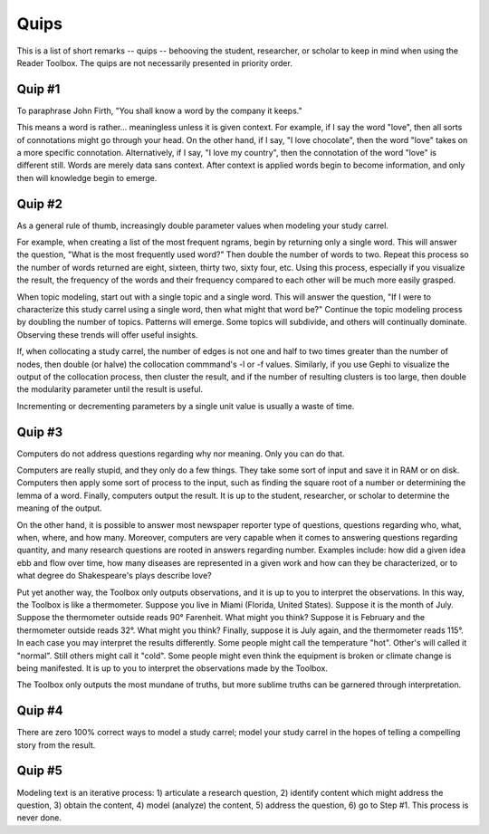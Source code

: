 
Quips
=====

This is a list of short remarks -- quips -- behooving the student, researcher, or scholar to keep in mind when using the Reader Toolbox. The quips are not necessarily presented in priority order.


Quip #1
-------

To paraphrase John Firth, "You shall know a word by the company it keeps."

This means a word is rather... meaningless unless it is given context. For example, if I say the word "love", then all sorts of connotations might go through your head. On the other hand, if I say, "I love chocolate", then the word "love" takes on a more specific connotation. Alternatively, if I say, "I love my country", then the connotation of the word "love" is different still. Words are merely data sans context. After context is applied words begin to become information, and only then will knowledge begin to emerge.


Quip #2
-------

As a general rule of thumb, increasingly double parameter values when modeling your study carrel. 

For example, when creating a list of the most frequent ngrams, begin by returning only a single word. This will answer the question, "What is the most frequently used word?" Then double the number of words to two. Repeat this process so the number of words returned are eight, sixteen, thirty two, sixty four, etc. Using this process, especially if you visualize the result, the frequency of the words and their frequency compared to each other will be much more easily grasped.

When topic modeling, start out with a single topic and a single word. This will answer the question, "If I were to characterize this study carrel using a single word, then what might that word be?" Continue the topic modeling process by doubling the number of topics. Patterns will emerge. Some topics will subdivide, and others will continually dominate. Observing these trends will offer useful insights. 

If, when collocating a study carrel, the number of edges is not one and half to two times greater than the number of nodes, then double (or halve) the collocation commmand's -l or -f values. Similarly, if you use Gephi to visualize the output of the collocation process, then cluster the result, and if the number of resulting clusters is too large, then double the modularity parameter until the result is useful.

Incrementing or decrementing parameters by a single unit value is usually a waste of time. 


Quip #3
-------

Computers do not address questions regarding why nor meaning. Only you can do that.

Computers are really stupid, and they only do a few things. They take some sort of input and save it in RAM or on disk. Computers then apply some sort of process to the input, such as finding the square root of a number or determining the lemma of a word. Finally, computers output the result. It is up to the student, researcher, or scholar to determine the meaning of the output.

On the other hand, it is possible to answer most newspaper reporter type of questions, questions regarding who, what, when, where, and how many. Moreover, computers are very capable when it comes to answering questions regarding quantity, and many research questions are rooted in answers regarding number. Examples include: how did a given idea ebb and flow over time, how many diseases are represented in a given work and how can they be characterized, or to what degree do Shakespeare's plays describe love?

Put yet another way, the Toolbox only outputs observations, and it is up to you to interpret the observations. In this way, the Toolbox is like a thermometer. Suppose you live in Miami (Florida, United States). Suppose it is the month of July. Suppose the thermometer outside reads 90° Farenheit. What might you think? Suppose it is February and the thermometer outside reads 32°. What might you think? Finally, suppose it is July again, and the thermometer reads 115°. In each case you may interpret the results differently. Some people might call the temperature "hot". Other's will called it "normal". Still others might call it "cold". Some people might even think the equipment is broken or climate change is being manifested. It is up to you to interpret the observations made by the Toolbox.

The Toolbox only outputs the most mundane of truths, but more sublime truths can be garnered through interpretation. 


Quip #4
-------

There are zero 100% correct ways to model a study carrel; model your study carrel in the hopes of telling a compelling story from the result.


Quip #5
-------

Modeling text is an iterative process: 1) articulate a research question, 2) identify content which might address the question, 3) obtain the content, 4) model (analyze) the content, 5) address the question, 6) go to Step #1. This process is never done.
